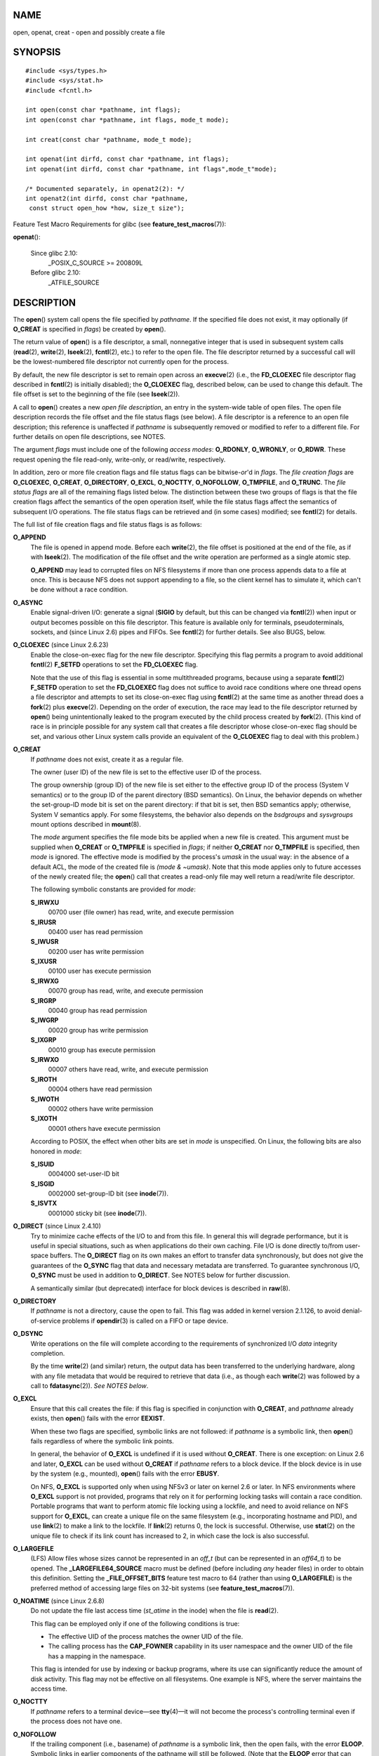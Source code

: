 NAME
====

open, openat, creat - open and possibly create a file

SYNOPSIS
========

::

   #include <sys/types.h>
   #include <sys/stat.h>
   #include <fcntl.h>

   int open(const char *pathname, int flags);
   int open(const char *pathname, int flags, mode_t mode);

   int creat(const char *pathname, mode_t mode);

   int openat(int dirfd, const char *pathname, int flags);
   int openat(int dirfd, const char *pathname, int flags",mode_t"mode);

   /* Documented separately, in openat2(2): */
   int openat2(int dirfd, const char *pathname,
    const struct open_how *how, size_t size");

Feature Test Macro Requirements for glibc (see
**feature_test_macros**\ (7)):

**openat**\ ():

   Since glibc 2.10:
      \_POSIX_C_SOURCE >= 200809L

   Before glibc 2.10:
      \_ATFILE_SOURCE

DESCRIPTION
===========

The **open**\ () system call opens the file specified by *pathname*. If
the specified file does not exist, it may optionally (if **O_CREAT** is
specified in *flags*) be created by **open**\ ().

The return value of **open**\ () is a file descriptor, a small,
nonnegative integer that is used in subsequent system calls
(**read**\ (2), **write**\ (2), **lseek**\ (2), **fcntl**\ (2), etc.) to
refer to the open file. The file descriptor returned by a successful
call will be the lowest-numbered file descriptor not currently open for
the process.

By default, the new file descriptor is set to remain open across an
**execve**\ (2) (i.e., the **FD_CLOEXEC** file descriptor flag described
in **fcntl**\ (2) is initially disabled); the **O_CLOEXEC** flag,
described below, can be used to change this default. The file offset is
set to the beginning of the file (see **lseek**\ (2)).

A call to **open**\ () creates a new *open file description*, an entry
in the system-wide table of open files. The open file description
records the file offset and the file status flags (see below). A file
descriptor is a reference to an open file description; this reference is
unaffected if *pathname* is subsequently removed or modified to refer to
a different file. For further details on open file descriptions, see
NOTES.

The argument *flags* must include one of the following *access modes*:
**O_RDONLY**, **O_WRONLY**, or **O_RDWR**. These request opening the
file read-only, write-only, or read/write, respectively.

In addition, zero or more file creation flags and file status flags can
be bitwise-*or*'d in *flags*. The *file creation flags* are
**O_CLOEXEC**, **O_CREAT**, **O_DIRECTORY**, **O_EXCL**, **O_NOCTTY**,
**O_NOFOLLOW**, **O_TMPFILE**, and **O_TRUNC**. The *file status flags*
are all of the remaining flags listed below. The distinction between
these two groups of flags is that the file creation flags affect the
semantics of the open operation itself, while the file status flags
affect the semantics of subsequent I/O operations. The file status flags
can be retrieved and (in some cases) modified; see **fcntl**\ (2) for
details.

The full list of file creation flags and file status flags is as
follows:

**O_APPEND**
   The file is opened in append mode. Before each **write**\ (2), the
   file offset is positioned at the end of the file, as if with
   **lseek**\ (2). The modification of the file offset and the write
   operation are performed as a single atomic step.

   **O_APPEND** may lead to corrupted files on NFS filesystems if more
   than one process appends data to a file at once. This is because NFS
   does not support appending to a file, so the client kernel has to
   simulate it, which can't be done without a race condition.

**O_ASYNC**
   Enable signal-driven I/O: generate a signal (**SIGIO** by default,
   but this can be changed via **fcntl**\ (2)) when input or output
   becomes possible on this file descriptor. This feature is available
   only for terminals, pseudoterminals, sockets, and (since Linux 2.6)
   pipes and FIFOs. See **fcntl**\ (2) for further details. See also
   BUGS, below.

**O_CLOEXEC** (since Linux 2.6.23)
   Enable the close-on-exec flag for the new file descriptor. Specifying
   this flag permits a program to avoid additional **fcntl**\ (2)
   **F_SETFD** operations to set the **FD_CLOEXEC** flag.

   Note that the use of this flag is essential in some multithreaded
   programs, because using a separate **fcntl**\ (2) **F_SETFD**
   operation to set the **FD_CLOEXEC** flag does not suffice to avoid
   race conditions where one thread opens a file descriptor and attempts
   to set its close-on-exec flag using **fcntl**\ (2) at the same time
   as another thread does a **fork**\ (2) plus **execve**\ (2).
   Depending on the order of execution, the race may lead to the file
   descriptor returned by **open**\ () being unintentionally leaked to
   the program executed by the child process created by **fork**\ (2).
   (This kind of race is in principle possible for any system call that
   creates a file descriptor whose close-on-exec flag should be set, and
   various other Linux system calls provide an equivalent of the
   **O_CLOEXEC** flag to deal with this problem.)

**O_CREAT**
   If *pathname* does not exist, create it as a regular file.

   The owner (user ID) of the new file is set to the effective user ID
   of the process.

   The group ownership (group ID) of the new file is set either to the
   effective group ID of the process (System V semantics) or to the
   group ID of the parent directory (BSD semantics). On Linux, the
   behavior depends on whether the set-group-ID mode bit is set on the
   parent directory: if that bit is set, then BSD semantics apply;
   otherwise, System V semantics apply. For some filesystems, the
   behavior also depends on the *bsdgroups* and *sysvgroups* mount
   options described in **mount**\ (8).

   The *mode* argument specifies the file mode bits be applied when a
   new file is created. This argument must be supplied when **O_CREAT**
   or **O_TMPFILE** is specified in *flags*; if neither **O_CREAT** nor
   **O_TMPFILE** is specified, then *mode* is ignored. The effective
   mode is modified by the process's *umask* in the usual way: in the
   absence of a default ACL, the mode of the created file is *(mode &
   ~umask)*. Note that this mode applies only to future accesses of the
   newly created file; the **open**\ () call that creates a read-only
   file may well return a read/write file descriptor.

   The following symbolic constants are provided for *mode*:

   **S_IRWXU**
      00700 user (file owner) has read, write, and execute permission

   **S_IRUSR**
      00400 user has read permission

   **S_IWUSR**
      00200 user has write permission

   **S_IXUSR**
      00100 user has execute permission

   **S_IRWXG**
      00070 group has read, write, and execute permission

   **S_IRGRP**
      00040 group has read permission

   **S_IWGRP**
      00020 group has write permission

   **S_IXGRP**
      00010 group has execute permission

   **S_IRWXO**
      00007 others have read, write, and execute permission

   **S_IROTH**
      00004 others have read permission

   **S_IWOTH**
      00002 others have write permission

   **S_IXOTH**
      00001 others have execute permission

   According to POSIX, the effect when other bits are set in *mode* is
   unspecified. On Linux, the following bits are also honored in *mode*:

   **S_ISUID**
      0004000 set-user-ID bit

   **S_ISGID**
      0002000 set-group-ID bit (see **inode**\ (7)).

   **S_ISVTX**
      0001000 sticky bit (see **inode**\ (7)).

**O_DIRECT** (since Linux 2.4.10)
   Try to minimize cache effects of the I/O to and from this file. In
   general this will degrade performance, but it is useful in special
   situations, such as when applications do their own caching. File I/O
   is done directly to/from user-space buffers. The **O_DIRECT** flag on
   its own makes an effort to transfer data synchronously, but does not
   give the guarantees of the **O_SYNC** flag that data and necessary
   metadata are transferred. To guarantee synchronous I/O, **O_SYNC**
   must be used in addition to **O_DIRECT**. See NOTES below for further
   discussion.

   A semantically similar (but deprecated) interface for block devices
   is described in **raw**\ (8).

**O_DIRECTORY**
   If *pathname* is not a directory, cause the open to fail. This flag
   was added in kernel version 2.1.126, to avoid denial-of-service
   problems if **opendir**\ (3) is called on a FIFO or tape device.

**O_DSYNC**
   Write operations on the file will complete according to the
   requirements of synchronized I/O *data* integrity completion.

   By the time **write**\ (2) (and similar) return, the output data has
   been transferred to the underlying hardware, along with any file
   metadata that would be required to retrieve that data (i.e., as
   though each **write**\ (2) was followed by a call to
   **fdatasync**\ (2)). *See NOTES below*.

**O_EXCL**
   Ensure that this call creates the file: if this flag is specified in
   conjunction with **O_CREAT**, and *pathname* already exists, then
   **open**\ () fails with the error **EEXIST**.

   When these two flags are specified, symbolic links are not followed:
   if *pathname* is a symbolic link, then **open**\ () fails regardless
   of where the symbolic link points.

   In general, the behavior of **O_EXCL** is undefined if it is used
   without **O_CREAT**. There is one exception: on Linux 2.6 and later,
   **O_EXCL** can be used without **O_CREAT** if *pathname* refers to a
   block device. If the block device is in use by the system (e.g.,
   mounted), **open**\ () fails with the error **EBUSY**.

   On NFS, **O_EXCL** is supported only when using NFSv3 or later on
   kernel 2.6 or later. In NFS environments where **O_EXCL** support is
   not provided, programs that rely on it for performing locking tasks
   will contain a race condition. Portable programs that want to perform
   atomic file locking using a lockfile, and need to avoid reliance on
   NFS support for **O_EXCL**, can create a unique file on the same
   filesystem (e.g., incorporating hostname and PID), and use
   **link**\ (2) to make a link to the lockfile. If **link**\ (2)
   returns 0, the lock is successful. Otherwise, use **stat**\ (2) on
   the unique file to check if its link count has increased to 2, in
   which case the lock is also successful.

**O_LARGEFILE**
   (LFS) Allow files whose sizes cannot be represented in an *off_t*
   (but can be represented in an *off64_t*) to be opened. The
   **\_LARGEFILE64_SOURCE** macro must be defined (before including
   *any* header files) in order to obtain this definition. Setting the
   **\_FILE_OFFSET_BITS** feature test macro to 64 (rather than using
   **O_LARGEFILE**) is the preferred method of accessing large files on
   32-bit systems (see **feature_test_macros**\ (7)).

**O_NOATIME** (since Linux 2.6.8)
   Do not update the file last access time (*st_atime* in the inode)
   when the file is **read**\ (2).

   This flag can be employed only if one of the following conditions is
   true:

   -  The effective UID of the process matches the owner UID of the
      file.

   -  The calling process has the **CAP_FOWNER** capability in its user
      namespace and the owner UID of the file has a mapping in the
      namespace.

   This flag is intended for use by indexing or backup programs, where
   its use can significantly reduce the amount of disk activity. This
   flag may not be effective on all filesystems. One example is NFS,
   where the server maintains the access time.

**O_NOCTTY**
   If *pathname* refers to a terminal device—see **tty**\ (4)—it will
   not become the process's controlling terminal even if the process
   does not have one.

**O_NOFOLLOW**
   If the trailing component (i.e., basename) of *pathname* is a
   symbolic link, then the open fails, with the error **ELOOP**.
   Symbolic links in earlier components of the pathname will still be
   followed. (Note that the **ELOOP** error that can occur in this case
   is indistinguishable from the case where an open fails because there
   are too many symbolic links found while resolving components in the
   prefix part of the pathname.)

   This flag is a FreeBSD extension, which was added to Linux in version
   2.1.126, and has subsequently been standardized in POSIX.1-2008.

   See also **O_PATH** below.

**O_NONBLOCK** or **O_NDELAY**
   When possible, the file is opened in nonblocking mode. Neither the
   **open**\ () nor any subsequent I/O operations on the file descriptor
   which is returned will cause the calling process to wait.

   Note that the setting of this flag has no effect on the operation of
   **poll**\ (2), **select**\ (2), **epoll**\ (7), and similar, since
   those interfaces merely inform the caller about whether a file
   descriptor is "ready", meaning that an I/O operation performed on the
   file descriptor with the **O_NONBLOCK** flag *clear* would not block.

   Note that this flag has no effect for regular files and block
   devices; that is, I/O operations will (briefly) block when device
   activity is required, regardless of whether **O_NONBLOCK** is set.
   Since **O_NONBLOCK** semantics might eventually be implemented,
   applications should not depend upon blocking behavior when specifying
   this flag for regular files and block devices.

   For the handling of FIFOs (named pipes), see also **fifo**\ (7). For
   a discussion of the effect of **O_NONBLOCK** in conjunction with
   mandatory file locks and with file leases, see **fcntl**\ (2).

**O_PATH** (since Linux 2.6.39)
   Obtain a file descriptor that can be used for two purposes: to
   indicate a location in the filesystem tree and to perform operations
   that act purely at the file descriptor level. The file itself is not
   opened, and other file operations (e.g., **read**\ (2),
   **write**\ (2), **fchmod**\ (2), **fchown**\ (2), **fgetxattr**\ (2),
   **ioctl**\ (2), **mmap**\ (2)) fail with the error **EBADF**.

   The following operations *can* be performed on the resulting file
   descriptor:

   -  **close**\ (2).

   -  **fchdir**\ (2), if the file descriptor refers to a directory
      (since Linux 3.5).

   -  **fstat**\ (2) (since Linux 3.6).

   -  **fstatfs**\ (2) (since Linux 3.12).

   -  Duplicating the file descriptor (**dup**\ (2), **fcntl**\ (2)
      **F_DUPFD**, etc.).

   -  Getting and setting file descriptor flags (**fcntl**\ (2)
      **F_GETFD** and **F_SETFD**).

   -  Retrieving open file status flags using the **fcntl**\ (2)
      **F_GETFL** operation: the returned flags will include the bit
      **O_PATH**.

   -  Passing the file descriptor as the *dirfd* argument of
      **openat**\ () and the other "*at()" system calls. This includes
      **linkat**\ (2) with **AT_EMPTY_PATH** (or via procfs using
      **AT_SYMLINK_FOLLOW**) even if the file is not a directory.

   -  Passing the file descriptor to another process via a UNIX domain
      socket (see **SCM_RIGHTS** in **unix**\ (7)).

   When **O_PATH** is specified in *flags*, flag bits other than
   **O_CLOEXEC**, **O_DIRECTORY**, and **O_NOFOLLOW** are ignored.

   Opening a file or directory with the **O_PATH** flag requires no
   permissions on the object itself (but does require execute permission
   on the directories in the path prefix). Depending on the subsequent
   operation, a check for suitable file permissions may be performed
   (e.g., **fchdir**\ (2) requires execute permission on the directory
   referred to by its file descriptor argument). By contrast, obtaining
   a reference to a filesystem object by opening it with the
   **O_RDONLY** flag requires that the caller have read permission on
   the object, even when the subsequent operation (e.g.,
   **fchdir**\ (2), **fstat**\ (2)) does not require read permission on
   the object.

   If *pathname* is a symbolic link and the **O_NOFOLLOW** flag is also
   specified, then the call returns a file descriptor referring to the
   symbolic link. This file descriptor can be used as the *dirfd*
   argument in calls to **fchownat**\ (2), **fstatat**\ (2),
   **linkat**\ (2), and **readlinkat**\ (2) with an empty pathname to
   have the calls operate on the symbolic link.

   If *pathname* refers to an automount point that has not yet been
   triggered, so no other filesystem is mounted on it, then the call
   returns a file descriptor referring to the automount directory
   without triggering a mount. **fstatfs**\ (2) can then be used to
   determine if it is, in fact, an untriggered automount point
   (**.f_type == AUTOFS_SUPER_MAGIC**).

   One use of **O_PATH** for regular files is to provide the equivalent
   of POSIX.1's **O_EXEC** functionality. This permits us to open a file
   for which we have execute permission but not read permission, and
   then execute that file, with steps something like the following:

   ::

      char buf[PATH_MAX];
      fd = open("some_prog", O_PATH);
      snprintf(buf, PATH_MAX, "/proc/self/fd/%d", fd);
      execl(buf, "some_prog", (char *) NULL);

   An **O_PATH** file descriptor can also be passed as the argument of
   **fexecve**\ (3).

**O_SYNC**
   Write operations on the file will complete according to the
   requirements of synchronized I/O *file* integrity completion (by
   contrast with the synchronized I/O *data* integrity completion
   provided by **O_DSYNC**.)

   By the time **write**\ (2) (or similar) returns, the output data and
   associated file metadata have been transferred to the underlying
   hardware (i.e., as though each **write**\ (2) was followed by a call
   to **fsync**\ (2)). *See NOTES below*.

**O_TMPFILE** (since Linux 3.11)
   Create an unnamed temporary regular file. The *pathname* argument
   specifies a directory; an unnamed inode will be created in that
   directory's filesystem. Anything written to the resulting file will
   be lost when the last file descriptor is closed, unless the file is
   given a name.

   **O_TMPFILE** must be specified with one of **O_RDWR** or
   **O_WRONLY** and, optionally, **O_EXCL**. If **O_EXCL** is not
   specified, then **linkat**\ (2) can be used to link the temporary
   file into the filesystem, making it permanent, using code like the
   following:

   ::

      char path[PATH_MAX];
      fd = open("/path/to/dir", O_TMPFILE | O_RDWR,
                              S_IRUSR | S_IWUSR);

      /* File I/O on 'fd'... */

      linkat(fd, NULL, AT_FDCWD, "/path/for/file", AT_EMPTY_PATH);

      /* If the caller doesn't have the CAP_DAC_READ_SEARCH
         capability (needed to use AT_EMPTY_PATH with linkat(2)),
         and there is a proc(5) filesystem mounted, then the
         linkat(2) call above can be replaced with:

      snprintf(path, PATH_MAX,  "/proc/self/fd/%d", fd);
      linkat(AT_FDCWD, path, AT_FDCWD, "/path/for/file",
                              AT_SYMLINK_FOLLOW);
      */

   In this case, the **open**\ () *mode* argument determines the file
   permission mode, as with **O_CREAT**.

   Specifying **O_EXCL** in conjunction with **O_TMPFILE** prevents a
   temporary file from being linked into the filesystem in the above
   manner. (Note that the meaning of **O_EXCL** in this case is
   different from the meaning of **O_EXCL** otherwise.)

   There are two main use cases for **O_TMPFILE**:

   -  Improved **tmpfile**\ (3) functionality: race-free creation of
      temporary files that (1) are automatically deleted when closed;
      (2) can never be reached via any pathname; (3) are not subject to
      symlink attacks; and (4) do not require the caller to devise
      unique names.

   -  Creating a file that is initially invisible, which is then
      populated with data and adjusted to have appropriate filesystem
      attributes (**fchown**\ (2), **fchmod**\ (2), **fsetxattr**\ (2),
      etc.) before being atomically linked into the filesystem in a
      fully formed state (using **linkat**\ (2) as described above).

   **O_TMPFILE** requires support by the underlying filesystem; only a
   subset of Linux filesystems provide that support. In the initial
   implementation, support was provided in the ext2, ext3, ext4, UDF,
   Minix, and shmem filesystems. Support for other filesystems has
   subsequently been added as follows: XFS (Linux 3.15); Btrfs (Linux
   3.16); F2FS (Linux 3.16); and ubifs (Linux 4.9)

**O_TRUNC**
   If the file already exists and is a regular file and the access mode
   allows writing (i.e., is **O_RDWR** or **O_WRONLY**) it will be
   truncated to length 0. If the file is a FIFO or terminal device file,
   the **O_TRUNC** flag is ignored. Otherwise, the effect of **O_TRUNC**
   is unspecified.

creat()
-------

A call to **creat**\ () is equivalent to calling **open**\ () with
*flags* equal to **O_CREAT|O_WRONLY|O_TRUNC**.

openat()
--------

The **openat**\ () system call operates in exactly the same way as
**open**\ (), except for the differences described here.

If the pathname given in *pathname* is relative, then it is interpreted
relative to the directory referred to by the file descriptor *dirfd*
(rather than relative to the current working directory of the calling
process, as is done by **open**\ () for a relative pathname).

If *pathname* is relative and *dirfd* is the special value **AT_FDCWD**,
then *pathname* is interpreted relative to the current working directory
of the calling process (like **open**\ ()).

If *pathname* is absolute, then *dirfd* is ignored.

openat2(2)
----------

The **openat2**\ (2) system call is an extension of **openat**\ (), and
provides a superset of the features of **openat**\ (). It is documented
separately, in **openat2**\ (2).

RETURN VALUE
============

**open**\ (), **openat**\ (), and **creat**\ () return the new file
descriptor (a nonnegative integer), or -1 if an error occurred (in which
case, *errno* is set appropriately).

ERRORS
======

**open**\ (), **openat**\ (), and **creat**\ () can fail with the
following errors:

**EACCES**
   The requested access to the file is not allowed, or search permission
   is denied for one of the directories in the path prefix of
   *pathname*, or the file did not exist yet and write access to the
   parent directory is not allowed. (See also **path_resolution**\ (7).)

**EACCES**
   Where **O_CREAT** is specified, the *protected_fifos* or
   *protected_regular* sysctl is enabled, the file already exists and is
   a FIFO or regular file, the owner of the file is neither the current
   user nor the owner of the containing directory, and the containing
   directory is both world- or group-writable and sticky. For details,
   see the descriptions of */proc/sys/fs/protected_fifos* and
   */proc/sys/fs/protected_regular* in **proc**\ (5).

**EDQUOT**
   Where **O_CREAT** is specified, the file does not exist, and the
   user's quota of disk blocks or inodes on the filesystem has been
   exhausted.

**EEXIST**
   *pathname* already exists and **O_CREAT** and **O_EXCL** were used.

**EFAULT**
   *pathname* points outside your accessible address space.

**EFBIG**
   See **EOVERFLOW**.

**EINTR**
   While blocked waiting to complete an open of a slow device (e.g., a
   FIFO; see **fifo**\ (7)), the call was interrupted by a signal
   handler; see **signal**\ (7).

**EINVAL**
   The filesystem does not support the **O_DIRECT** flag. See **NOTES**
   for more information.

**EINVAL**
   Invalid value in *flags*.

**EINVAL**
   **O_TMPFILE** was specified in *flags*, but neither **O_WRONLY** nor
   **O_RDWR** was specified.

**EINVAL**
   **O_CREAT** was specified in *flags* and the final component
   ("basename") of the new file's *pathname* is invalid (e.g., it
   contains characters not permitted by the underlying filesystem).

**EINVAL**
   The final component ("basename") of *pathname* is invalid (e.g., it
   contains characters not permitted by the underlying filesystem).

**EISDIR**
   *pathname* refers to a directory and the access requested involved
   writing (that is, **O_WRONLY** or **O_RDWR** is set).

**EISDIR**
   *pathname* refers to an existing directory, **O_TMPFILE** and one of
   **O_WRONLY** or **O_RDWR** were specified in *flags*, but this kernel
   version does not provide the **O_TMPFILE** functionality.

**ELOOP**
   Too many symbolic links were encountered in resolving *pathname*.

**ELOOP**
   *pathname* was a symbolic link, and *flags* specified **O_NOFOLLOW**
   but not **O_PATH**.

**EMFILE**
   The per-process limit on the number of open file descriptors has been
   reached (see the description of **RLIMIT_NOFILE** in
   **getrlimit**\ (2)).

**ENAMETOOLONG**
   *pathname* was too long.

**ENFILE**
   The system-wide limit on the total number of open files has been
   reached.

**ENODEV**
   *pathname* refers to a device special file and no corresponding
   device exists. (This is a Linux kernel bug; in this situation
   **ENXIO** must be returned.)

**ENOENT**
   **O_CREAT** is not set and the named file does not exist.

**ENOENT**
   A directory component in *pathname* does not exist or is a dangling
   symbolic link.

**ENOENT**
   *pathname* refers to a nonexistent directory, **O_TMPFILE** and one
   of **O_WRONLY** or **O_RDWR** were specified in *flags*, but this
   kernel version does not provide the **O_TMPFILE** functionality.

**ENOMEM**
   The named file is a FIFO, but memory for the FIFO buffer can't be
   allocated because the per-user hard limit on memory allocation for
   pipes has been reached and the caller is not privileged; see
   **pipe**\ (7).

**ENOMEM**
   Insufficient kernel memory was available.

**ENOSPC**
   *pathname* was to be created but the device containing *pathname* has
   no room for the new file.

**ENOTDIR**
   A component used as a directory in *pathname* is not, in fact, a
   directory, or **O_DIRECTORY** was specified and *pathname* was not a
   directory.

**ENXIO**
   **O_NONBLOCK** \| **O_WRONLY** is set, the named file is a FIFO, and
   no process has the FIFO open for reading.

**ENXIO**
   The file is a device special file and no corresponding device exists.

**ENXIO**
   The file is a UNIX domain socket.

**EOPNOTSUPP**
   The filesystem containing *pathname* does not support **O_TMPFILE**.

**EOVERFLOW**
   *pathname* refers to a regular file that is too large to be opened.
   The usual scenario here is that an application compiled on a 32-bit
   platform without *-D_FILE_OFFSET_BITS=64* tried to open a file whose
   size exceeds *(1<<31)-1* bytes; see also **O_LARGEFILE** above. This
   is the error specified by POSIX.1; in kernels before 2.6.24, Linux
   gave the error **EFBIG** for this case.

**EPERM**
   The **O_NOATIME** flag was specified, but the effective user ID of
   the caller did not match the owner of the file and the caller was not
   privileged.

**EPERM**
   The operation was prevented by a file seal; see **fcntl**\ (2).

**EROFS**
   *pathname* refers to a file on a read-only filesystem and write
   access was requested.

**ETXTBSY**
   *pathname* refers to an executable image which is currently being
   executed and write access was requested.

**ETXTBSY**
   *pathname* refers to a file that is currently in use as a swap file,
   and the **O_TRUNC** flag was specified.

**ETXTBSY**
   *pathname* refers to a file that is currently being read by the
   kernel (e.g. for module/firmware loading), and write access was
   requested.

**EWOULDBLOCK**
   The **O_NONBLOCK** flag was specified, and an incompatible lease was
   held on the file (see **fcntl**\ (2)).

The following additional errors can occur for **openat**\ ():

**EBADF**
   *dirfd* is not a valid file descriptor.

**ENOTDIR**
   *pathname* is a relative pathname and *dirfd* is a file descriptor
   referring to a file other than a directory.

VERSIONS
========

**openat**\ () was added to Linux in kernel 2.6.16; library support was
added to glibc in version 2.4.

CONFORMING TO
=============

**open**\ (), **creat**\ () SVr4, 4.3BSD, POSIX.1-2001, POSIX.1-2008.

**openat**\ (): POSIX.1-2008.

**openat2**\ (2) is Linux-specific.

The **O_DIRECT**, **O_NOATIME**, **O_PATH**, and **O_TMPFILE** flags are
Linux-specific. One must define **\_GNU_SOURCE** to obtain their
definitions.

The **O_CLOEXEC**, **O_DIRECTORY**, and **O_NOFOLLOW** flags are not
specified in POSIX.1-2001, but are specified in POSIX.1-2008. Since
glibc 2.12, one can obtain their definitions by defining either
**\_POSIX_C_SOURCE** with a value greater than or equal to 200809L or
**\_XOPEN_SOURCE** with a value greater than or equal to 700. In glibc
2.11 and earlier, one obtains the definitions by defining
**\_GNU_SOURCE**.

As noted in **feature_test_macros**\ (7), feature test macros such as
**\_POSIX_C_SOURCE**, **\_XOPEN_SOURCE**, and **\_GNU_SOURCE** must be
defined before including *any* header files.

NOTES
=====

Under Linux, the **O_NONBLOCK** flag is sometimes used in cases where
one wants to open but does not necessarily have the intention to read or
write. For example, this may be used to open a device in order to get a
file descriptor for use with **ioctl**\ (2).

The (undefined) effect of **O_RDONLY \| O_TRUNC** varies among
implementations. On many systems the file is actually truncated.

Note that **open**\ () can open device special files, but **creat**\ ()
cannot create them; use **mknod**\ (2) instead.

If the file is newly created, its *st_atime*, *st_ctime*, *st_mtime*
fields (respectively, time of last access, time of last status change,
and time of last modification; see **stat**\ (2)) are set to the current
time, and so are the *st_ctime* and *st_mtime* fields of the parent
directory. Otherwise, if the file is modified because of the **O_TRUNC**
flag, its *st_ctime* and *st_mtime* fields are set to the current time.

The files in the */proc/[pid]/fd* directory show the open file
descriptors of the process with the PID *pid*. The files in the
*/proc/[pid]/fdinfo* directory show even more information about these
file descriptors. See **proc**\ (5) for further details of both of these
directories.

The Linux header file **<asm/fcntl.h>** doesn't define **O_ASYNC**; the
(BSD-derived) **FASYNC** synonym is defined instead.

Open file descriptions
----------------------

The term open file description is the one used by POSIX to refer to the
entries in the system-wide table of open files. In other contexts, this
object is variously also called an "open file object", a "file handle",
an "open file table entry", or—in kernel-developer parlance—a *struct
file*.

When a file descriptor is duplicated (using **dup**\ (2) or similar),
the duplicate refers to the same open file description as the original
file descriptor, and the two file descriptors consequently share the
file offset and file status flags. Such sharing can also occur between
processes: a child process created via **fork**\ (2) inherits duplicates
of its parent's file descriptors, and those duplicates refer to the same
open file descriptions.

Each **open**\ () of a file creates a new open file description; thus,
there may be multiple open file descriptions corresponding to a file
inode.

On Linux, one can use the **kcmp**\ (2) **KCMP_FILE** operation to test
whether two file descriptors (in the same process or in two different
processes) refer to the same open file description.

Synchronized I/O
----------------

The POSIX.1-2008 "synchronized I/O" option specifies different variants
of synchronized I/O, and specifies the **open**\ () flags **O_SYNC**,
**O_DSYNC**, and **O_RSYNC** for controlling the behavior. Regardless of
whether an implementation supports this option, it must at least support
the use of **O_SYNC** for regular files.

Linux implements **O_SYNC** and **O_DSYNC**, but not **O_RSYNC**.
Somewhat incorrectly, glibc defines **O_RSYNC** to have the same value
as **O_SYNC**. (**O_RSYNC** is defined in the Linux header file
*<asm/fcntl.h>* on HP PA-RISC, but it is not used.)

**O_SYNC** provides synchronized I/O *file* integrity completion,
meaning write operations will flush data and all associated metadata to
the underlying hardware. **O_DSYNC** provides synchronized I/O *data*
integrity completion, meaning write operations will flush data to the
underlying hardware, but will only flush metadata updates that are
required to allow a subsequent read operation to complete successfully.
Data integrity completion can reduce the number of disk operations that
are required for applications that don't need the guarantees of file
integrity completion.

To understand the difference between the two types of completion,
consider two pieces of file metadata: the file last modification
timestamp (*st_mtime*) and the file length. All write operations will
update the last file modification timestamp, but only writes that add
data to the end of the file will change the file length. The last
modification timestamp is not needed to ensure that a read completes
successfully, but the file length is. Thus, **O_DSYNC** would only
guarantee to flush updates to the file length metadata (whereas
**O_SYNC** would also always flush the last modification timestamp
metadata).

Before Linux 2.6.33, Linux implemented only the **O_SYNC** flag for
**open**\ (). However, when that flag was specified, most filesystems
actually provided the equivalent of synchronized I/O *data* integrity
completion (i.e., **O_SYNC** was actually implemented as the equivalent
of **O_DSYNC**).

Since Linux 2.6.33, proper **O_SYNC** support is provided. However, to
ensure backward binary compatibility, **O_DSYNC** was defined with the
same value as the historical **O_SYNC**, and **O_SYNC** was defined as a
new (two-bit) flag value that includes the **O_DSYNC** flag value. This
ensures that applications compiled against new headers get at least
**O_DSYNC** semantics on pre-2.6.33 kernels.

C library/kernel differences
----------------------------

Since version 2.26, the glibc wrapper function for **open**\ () employs
the **openat**\ () system call, rather than the kernel's **open**\ ()
system call. For certain architectures, this is also true in glibc
versions before 2.26.

NFS
---

There are many infelicities in the protocol underlying NFS, affecting
amongst others **O_SYNC** and **O_NDELAY**.

On NFS filesystems with UID mapping enabled, **open**\ () may return a
file descriptor but, for example, **read**\ (2) requests are denied with
**EACCES**. This is because the client performs **open**\ () by checking
the permissions, but UID mapping is performed by the server upon read
and write requests.

FIFOs
-----

Opening the read or write end of a FIFO blocks until the other end is
also opened (by another process or thread). See **fifo**\ (7) for
further details.

File access mode
----------------

Unlike the other values that can be specified in *flags*, the *access
mode* values **O_RDONLY**, **O_WRONLY**, and **O_RDWR** do not specify
individual bits. Rather, they define the low order two bits of *flags*,
and are defined respectively as 0, 1, and 2. In other words, the
combination **O_RDONLY \| O_WRONLY** is a logical error, and certainly
does not have the same meaning as **O_RDWR**.

Linux reserves the special, nonstandard access mode 3 (binary 11) in
*flags* to mean: check for read and write permission on the file and
return a file descriptor that can't be used for reading or writing. This
nonstandard access mode is used by some Linux drivers to return a file
descriptor that is to be used only for device-specific **ioctl**\ (2)
operations.

Rationale for openat() and other directory file descriptor APIs
---------------------------------------------------------------

**openat**\ () and the other system calls and library functions that
take a directory file descriptor argument (i.e., **execveat**\ (2),
**faccessat**\ (2), **fanotify_mark**\ (2), **fchmodat**\ (2),
**fchownat**\ (2), **fspick**\ (2), **fstatat**\ (2),
**futimesat**\ (2), **linkat**\ (2), **mkdirat**\ (2),
**move_mount**\ (2), **mknodat**\ (2), **name_to_handle_at**\ (2),
**open_tree**\ (2), **openat2**\ (2), **readlinkat**\ (2),
**renameat**\ (2), **statx**\ (2), **symlinkat**\ (2),
**unlinkat**\ (2), **utimensat**\ (2), **mkfifoat**\ (3), and
**scandirat**\ (3)) address two problems with the older interfaces that
preceded them. Here, the explanation is in terms of the **openat**\ ()
call, but the rationale is analogous for the other interfaces.

First, **openat**\ () allows an application to avoid race conditions
that could occur when using **open**\ () to open files in directories
other than the current working directory. These race conditions result
from the fact that some component of the directory prefix given to
**open**\ () could be changed in parallel with the call to **open**\ ().
Suppose, for example, that we wish to create the file
*dir1/dir2/xxx.dep* if the file *dir1/dir2/xxx* exists. The problem is
that between the existence check and the file-creation step, *dir1* or
*dir2* (which might be symbolic links) could be modified to point to a
different location. Such races can be avoided by opening a file
descriptor for the target directory, and then specifying that file
descriptor as the *dirfd* argument of (say) **fstatat**\ (2) and
**openat**\ (). The use of the *dirfd* file descriptor also has other
benefits:

-  the file descriptor is a stable reference to the directory, even if
   the directory is renamed; and

-  the open file descriptor prevents the underlying filesystem from
   being dismounted, just as when a process has a current working
   directory on a filesystem.

Second, **openat**\ () allows the implementation of a per-thread
"current working directory", via file descriptor(s) maintained by the
application. (This functionality can also be obtained by tricks based on
the use of */proc/self/fd/*\ dirfd, but less efficiently.)

The *dirfd* argument for these APIs can be obtained by using
**open**\ () or **openat**\ () to open a directory (with either the
**O_RDONLY** or the **O_PATH** flag). Alternatively, such a file
descriptor can be obtained by applying **dirfd**\ (3) to a directory
stream created using **opendir**\ (3).

When these APIs are given a *dirfd* argument of **AT_FDCWD** or the
specified pathname is absolute, then they handle their pathname argument
in the same was as the corresponding conventional APIs. However, in this
case, several of the APIs have a *flags* argument that provides access
to functionality that is not available with the corresponding
conventional APIs.

O_DIRECT
--------

The **O_DIRECT** flag may impose alignment restrictions on the length
and address of user-space buffers and the file offset of I/Os. In Linux
alignment restrictions vary by filesystem and kernel version and might
be absent entirely. However there is currently no filesystem-independent
interface for an application to discover these restrictions for a given
file or filesystem. Some filesystems provide their own interfaces for
doing so, for example the **XFS_IOC_DIOINFO** operation in
**xfsctl**\ (3).

Under Linux 2.4, transfer sizes, and the alignment of the user buffer
and the file offset must all be multiples of the logical block size of
the filesystem. Since Linux 2.6.0, alignment to the logical block size
of the underlying storage (typically 512 bytes) suffices. The logical
block size can be determined using the **ioctl**\ (2) **BLKSSZGET**
operation or from the shell using the command:

::

       blockdev --getss

**O_DIRECT** I/Os should never be run concurrently with the
**fork**\ (2) system call, if the memory buffer is a private mapping
(i.e., any mapping created with the **mmap**\ (2) **MAP_PRIVATE** flag;
this includes memory allocated on the heap and statically allocated
buffers). Any such I/Os, whether submitted via an asynchronous I/O
interface or from another thread in the process, should be completed
before **fork**\ (2) is called. Failure to do so can result in data
corruption and undefined behavior in parent and child processes. This
restriction does not apply when the memory buffer for the **O_DIRECT**
I/Os was created using **shmat**\ (2) or **mmap**\ (2) with the
**MAP_SHARED** flag. Nor does this restriction apply when the memory
buffer has been advised as **MADV_DONTFORK** with **madvise**\ (2),
ensuring that it will not be available to the child after **fork**\ (2).

The **O_DIRECT** flag was introduced in SGI IRIX, where it has alignment
restrictions similar to those of Linux 2.4. IRIX has also a
**fcntl**\ (2) call to query appropriate alignments, and sizes. FreeBSD
4.x introduced a flag of the same name, but without alignment
restrictions.

**O_DIRECT** support was added under Linux in kernel version 2.4.10.
Older Linux kernels simply ignore this flag. Some filesystems may not
implement the flag, in which case **open**\ () fails with the error
**EINVAL** if it is used.

Applications should avoid mixing **O_DIRECT** and normal I/O to the same
file, and especially to overlapping byte regions in the same file. Even
when the filesystem correctly handles the coherency issues in this
situation, overall I/O throughput is likely to be slower than using
either mode alone. Likewise, applications should avoid mixing
**mmap**\ (2) of files with direct I/O to the same files.

The behavior of **O_DIRECT** with NFS will differ from local
filesystems. Older kernels, or kernels configured in certain ways, may
not support this combination. The NFS protocol does not support passing
the flag to the server, so **O_DIRECT** I/O will bypass the page cache
only on the client; the server may still cache the I/O. The client asks
the server to make the I/O synchronous to preserve the synchronous
semantics of **O_DIRECT**. Some servers will perform poorly under these
circumstances, especially if the I/O size is small. Some servers may
also be configured to lie to clients about the I/O having reached stable
storage; this will avoid the performance penalty at some risk to data
integrity in the event of server power failure. The Linux NFS client
places no alignment restrictions on **O_DIRECT** I/O.

In summary, **O_DIRECT** is a potentially powerful tool that should be
used with caution. It is recommended that applications treat use of
**O_DIRECT** as a performance option which is disabled by default.

BUGS
====

Currently, it is not possible to enable signal-driven I/O by specifying
**O_ASYNC** when calling **open**\ (); use **fcntl**\ (2) to enable this
flag.

One must check for two different error codes, **EISDIR** and **ENOENT**,
when trying to determine whether the kernel supports **O_TMPFILE**
functionality.

When both **O_CREAT** and **O_DIRECTORY** are specified in *flags* and
the file specified by *pathname* does not exist, **open**\ () will
create a regular file (i.e., **O_DIRECTORY** is ignored).

SEE ALSO
========

**chmod**\ (2), **chown**\ (2), **close**\ (2), **dup**\ (2),
**fcntl**\ (2), **link**\ (2), **lseek**\ (2), **mknod**\ (2),
**mmap**\ (2), **mount**\ (2), **open_by_handle_at**\ (2),
**openat2**\ (2), **read**\ (2), **socket**\ (2), **stat**\ (2),
**umask**\ (2), **unlink**\ (2), **write**\ (2), **fopen**\ (3),
**acl**\ (5), **fifo**\ (7), **inode**\ (7), **path_resolution**\ (7),
**symlink**\ (7)
